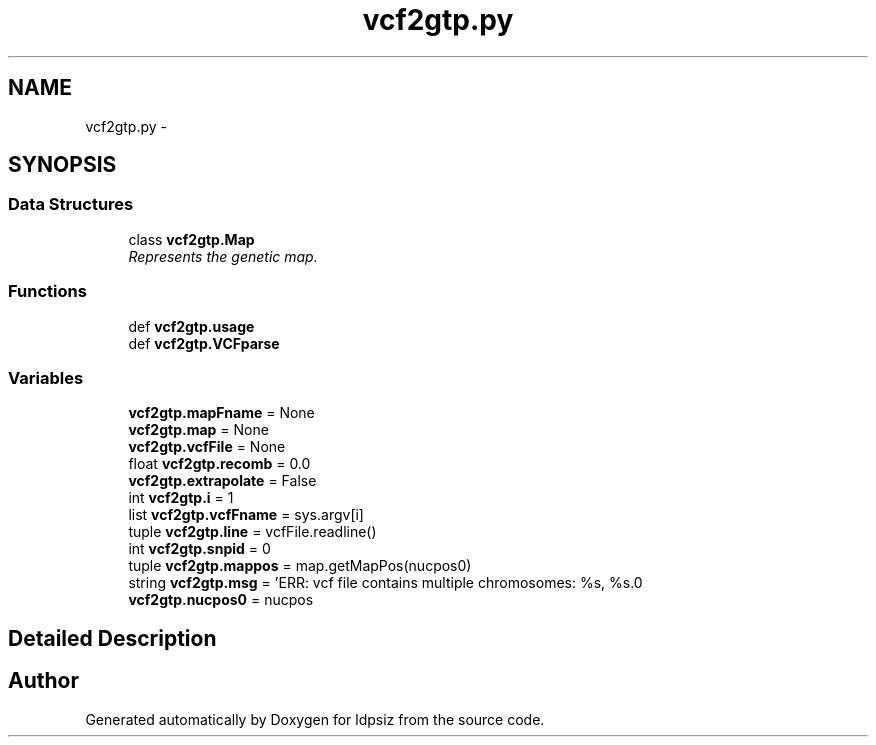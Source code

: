 .TH "vcf2gtp.py" 3 "Sat Jun 6 2015" "Version 0.1" "ldpsiz" \" -*- nroff -*-
.ad l
.nh
.SH NAME
vcf2gtp.py \- 
.SH SYNOPSIS
.br
.PP
.SS "Data Structures"

.in +1c
.ti -1c
.RI "class \fBvcf2gtp\&.Map\fP"
.br
.RI "\fIRepresents the genetic map\&. \fP"
.in -1c
.SS "Functions"

.in +1c
.ti -1c
.RI "def \fBvcf2gtp\&.usage\fP"
.br
.ti -1c
.RI "def \fBvcf2gtp\&.VCFparse\fP"
.br
.in -1c
.SS "Variables"

.in +1c
.ti -1c
.RI "\fBvcf2gtp\&.mapFname\fP = None"
.br
.ti -1c
.RI "\fBvcf2gtp\&.map\fP = None"
.br
.ti -1c
.RI "\fBvcf2gtp\&.vcfFile\fP = None"
.br
.ti -1c
.RI "float \fBvcf2gtp\&.recomb\fP = 0\&.0"
.br
.ti -1c
.RI "\fBvcf2gtp\&.extrapolate\fP = False"
.br
.ti -1c
.RI "int \fBvcf2gtp\&.i\fP = 1"
.br
.ti -1c
.RI "list \fBvcf2gtp\&.vcfFname\fP = sys\&.argv[i]"
.br
.ti -1c
.RI "tuple \fBvcf2gtp\&.line\fP = vcfFile\&.readline()"
.br
.ti -1c
.RI "int \fBvcf2gtp\&.snpid\fP = 0"
.br
.ti -1c
.RI "tuple \fBvcf2gtp\&.mappos\fP = map\&.getMapPos(nucpos0)"
.br
.ti -1c
.RI "string \fBvcf2gtp\&.msg\fP = 'ERR: vcf file contains multiple chromosomes: %s, %s\&.\\n'"
.br
.ti -1c
.RI "\fBvcf2gtp\&.nucpos0\fP = nucpos"
.br
.in -1c
.SH "Detailed Description"
.PP 

.SH "Author"
.PP 
Generated automatically by Doxygen for ldpsiz from the source code\&.
